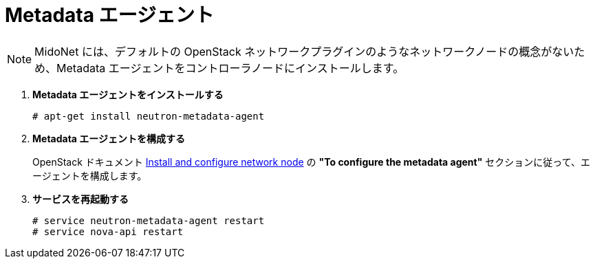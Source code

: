 = Metadata エージェント

[NOTE]
MidoNet には、デフォルトの OpenStack ネットワークプラグインのようなネットワークノードの概念がないため、Metadata
エージェントをコントローラノードにインストールします。

. *Metadata エージェントをインストールする*
+
====
[source]
----
# apt-get install neutron-metadata-agent
----
====

. *Metadata エージェントを構成する*
+
====
OpenStack ドキュメント
http://docs.openstack.org/juno/install-guide/install/apt/content/neutron-network-node.html[Install
and configure network node] の *"To configure the metadata agent"*
セクションに従って、エージェントを構成します。
====

. *サービスを再起動する*
+
====
[source]
----
# service neutron-metadata-agent restart
# service nova-api restart
----
====
